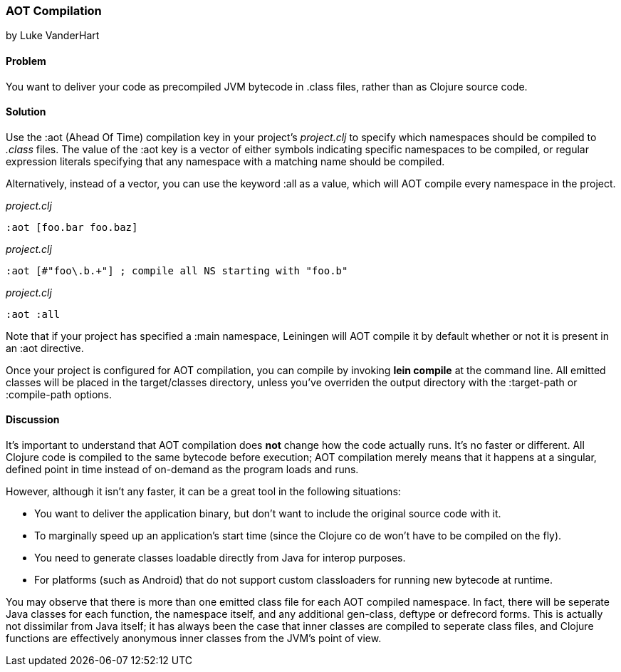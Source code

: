 [[sec_aot_compilation]]
=== AOT Compilation
[role="byline"]
by Luke VanderHart

==== Problem

You want to deliver your code as precompiled JVM bytecode in +.class+
files, rather than as Clojure source code.

==== Solution

Use the +:aot+ (Ahead Of Time) compilation key in your project's
_project.clj_ to specify which namespaces should be compiled to
_.class_ files. The value of the +:aot+ key is a vector of either
symbols indicating specific namespaces to be compiled, or regular
expression literals specifying that any namespace with a matching name
should be compiled.

Alternatively, instead of a vector, you can use the keyword +:all+ as
a value, which will AOT compile every namespace in the project.

[source,clojure]
._project.clj_
----
:aot [foo.bar foo.baz]
----

[source,clojure]
._project.clj_
----
:aot [#"foo\.b.+"] ; compile all NS starting with "foo.b"
----

[source,clojure]
._project.clj_
----
:aot :all
----

Note that if your project has specified a +:main+ namespace, Leiningen
will AOT compile it by default whether or not it is present in an :aot
directive.

Once your project is configured for AOT compilation, you can compile
by invoking *+lein compile+* at the command line. All emitted classes
will be placed in the +target/classes+ directory, unless you've
overriden the output directory with the +:target-path+ or
+:compile-path+ options.

==== Discussion

It's important to understand that AOT compilation does *not* change
how the code actually runs. It's no faster or different. All Clojure
code is compiled to the same bytecode before execution; AOT
compilation merely means that it happens at a singular, defined point
in time instead of on-demand as the program loads and runs.

However, although it isn't any faster, it can be a great tool in the
following situations:

- You want to deliver the application binary, but don't want to
  include the original source code with it.
- To marginally speed up an application's start time (since the
  Clojure co de won't have to be compiled on the fly).
- You need to generate classes loadable directly from Java for interop
  purposes.
- For platforms (such as Android) that do not support custom
  classloaders for running new bytecode at runtime.

You may observe that there is more than one emitted class file for
each AOT compiled namespace. In fact, there will be seperate Java
classes for each function, the namespace itself, and any additional
+gen-class+, +deftype+ or +defrecord+ forms. This is actually not
dissimilar from Java itself; it has always been the case that inner
classes are compiled to seperate class files, and Clojure functions
are effectively anonymous inner classes from the JVM's point of view.

